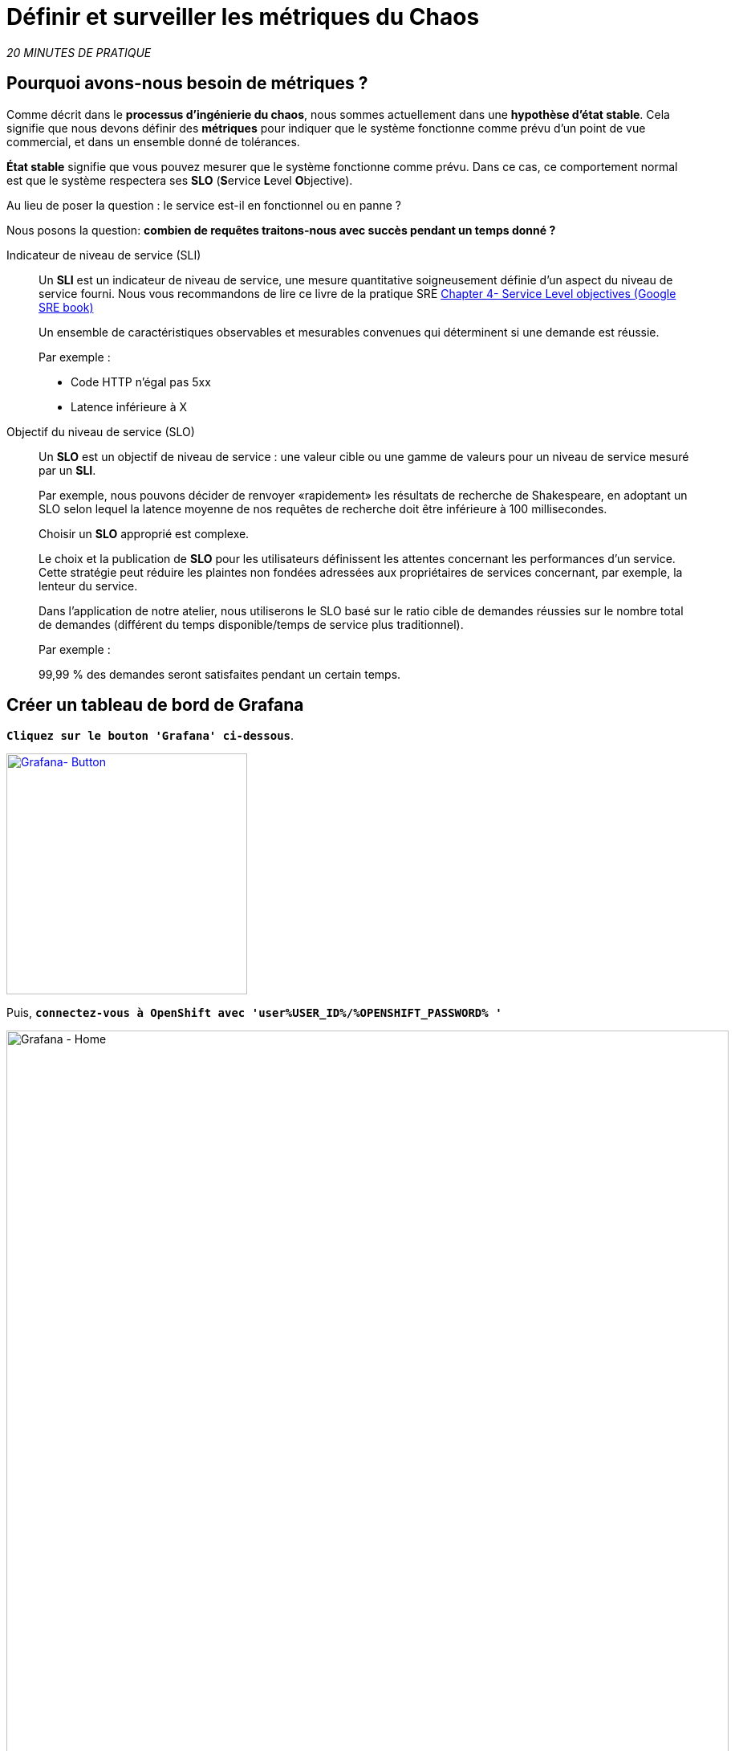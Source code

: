 :markup-in-source: verbatim,attributes,quotes
:CHE_URL: http://codeready-workspaces.%APPS_HOSTNAME_SUFFIX%
:USER_ID: %USER_ID%
:OPENSHIFT_PASSWORD: %OPENSHIFT_PASSWORD%
:KIALI_URL: https://kiali-istio-system.%APPS_HOSTNAME_SUFFIX%
:GRAFANA_URL: https://grafana-istio-system.%APPS_HOSTNAME_SUFFIX%
:COOLSTORE_HOMEPAGE: http://web-chaos-engineering{USER_ID}.%APPS_HOSTNAME_SUFFIX%
:DASHBOARD_GIT_URL: https://raw.githubusercontent.com/mcouliba/chaos-engineering-workshop/%WORKSHOP_GIT_REF%/grafana/chaos-engineering-dashboard.json

= Définir et surveiller les métriques du Chaos

_20 MINUTES DE PRATIQUE_


==  Pourquoi avons-nous besoin de métriques ?

Comme décrit dans le **processus d'ingénierie du chaos**, nous sommes actuellement dans une **hypothèse d'état stable**. Cela signifie que nous devons définir des **métriques** pour indiquer que le système fonctionne comme prévu d'un point de vue commercial, et dans un ensemble donné de tolérances.

**État stable** signifie que vous pouvez mesurer que le système fonctionne comme prévu. Dans ce cas, ce comportement normal est que le système respectera ses **SLO** (**S**ervice **L**evel **O**bjective).

Au lieu de poser la question : le service est-il en fonctionnel ou en panne ?

Nous posons la question: **combien de requêtes traitons-nous avec succès pendant un temps donné ?**

[tabs]
====
Indicateur de niveau de service (SLI)::
+
--
Un **SLI** est un indicateur de niveau de service, une mesure quantitative soigneusement définie d'un aspect du niveau de service fourni. Nous vous recommandons de lire ce livre de la pratique SRE https://sre.google/sre-book/service-level-objectives/[Chapter 4- Service Level objectives (Google SRE book)]

Un ensemble de caractéristiques observables et mesurables convenues qui déterminent si une demande est réussie.

Par exemple :

* Code HTTP n'égal pas 5xx
* Latence inférieure à X
--

Objectif du niveau de service (SLO)::
+
--
Un **SLO** est un objectif de niveau de service : une valeur cible ou une gamme de valeurs pour un niveau de service mesuré par un **SLI**.

Par exemple, nous pouvons décider de renvoyer «rapidement» les résultats de recherche de Shakespeare, en adoptant un SLO selon lequel la latence moyenne de nos requêtes de recherche doit être inférieure à 100 millisecondes.

Choisir un **SLO** approprié est complexe.

Le choix et la publication de **SLO** pour les utilisateurs définissent les attentes concernant les performances d'un service. Cette stratégie peut réduire les plaintes non fondées adressées aux propriétaires de services concernant, par exemple, la lenteur du service.


Dans l'application de notre atelier, nous utiliserons le SLO basé sur le ratio cible de demandes réussies sur le nombre total de demandes (différent du temps disponible/temps de service plus traditionnel).

Par exemple :

99,99 % des demandes seront satisfaites pendant un certain temps.
--

====

== Créer un tableau de bord de Grafana

`*Cliquez sur le bouton 'Grafana' ci-dessous*`.

[link={GRAFANA_URL}]
[window="_blank"]
[role='params-link']
image::grafana-button.png[Grafana- Button, 300]

Puis, `*connectez-vous à OpenShift avec 'user{USER_ID}/{OPENSHIFT_PASSWORD} '*`

image::grafana-home.png[Grafana - Home,900]

Maintenant, créons un tableau de bord pour surveiller le métriques de Chaos.

`*Cliquez sur 'plus (+) signe' > 'Create Dashboard' dans le menu de gauche*`

image::grafana-create-dashboard.png[Grafana - Home,200]

== Créer la métrique Global Request Volume Metric

Créons le premier **métrique qui définit le nombre total de requêtes dans votre namespace**.

`*Cliquez sur « Ajouter une requête » '*`

image::grafana-panel-actions.png[Grafana - Home,500]

Vous allez définir la métrique à l'aide d'un langage de requête appelé Prometheus Query Language (**PromQL**).
Ce langage vous permettra de sélectionner et d'agréger des données de séries chronologiques en temps réel.

Vous utiliserez l'approche incrémentielle suivante pour comprendre et traduire la première métrique en expressions PromQL.

`*Créez progressivement l'expression PromQL en suivant les 4 étapes suivantes et saisissez l'expression dans le champ 'Metrics' pour la requête 'A'*`:

image::grafana-add-query.png[Grafana - Home,700]

[tabs]
====
Étape 1::
+
--

[source,promql,subs="{markup-in-source}",role=copypaste]
.PromQL
----
**istio_requests_total**
----

Il s'agit d'un https://istio.io/latest/docs/reference/config/metrics/[Istio standard metric^] exporté vers Prometheus par défaut.
Il s'agit d'un compteur mesurant le nombre total de requêtes qui sont passées par l'ensemble du maillage de services. Cette métrique a plusieurs
dimensions, par série chronologique dans un espace temps
--

Étape 2::
+
--

[source,promql,subs="{markup-in-source}",role=copypaste]
.PromQL
----
istio_requests_total**{reporter="source", namespace="chaos-engineering{USER_ID}"}**
----

Filtrer la métrique pour utiliser uniquement les requêtes entrantes (_reporter="source"_) de votre environnement (_namespace="chaos-engineering{USER_ID}"_)
--

Étape 3::
+
--

[source,promql,subs="{markup-in-source}",role=copypaste]
.PromQL
----
**increase(**istio_requests_total{reporter="source", namespace="chaos-engineering{USER_ID}"}**[1m])**
----

En ajoutant la fonction **increase()**, la requête renvoie le seul nombre de demandes mesuré au cours de la dernière minute par série temporelle.
--

Étape 4::
+
--

[source,promql,subs="{markup-in-source}",role=copypaste]
.PromQL
----
**sum(**increase(istio_requests_total{reporter="source", namespace="chaos-engineering{USER_ID}"}[1m])**)**
----

Ajout de la fonction **sum()**, la requête retourne le total des requêtes dans votre namespace
--

====

[TIP]
====
**Grafana** permet d'utiliser https://prometheus.io/docs/prometheus/latest/querying/functions/#functions[Functions like rate or increase, etc...]
====

À la fin, vous devriez avoir l'expression suivante dans le champ 'Metrics' pour la requête 'A'.

image::grafana-number-total-promql.png[Grafana - Number Total Request PromQL,900]

En conséquence, vous devriez avoir un graphique temporel similaire à celui-ci:

image::grafana-number-total-graph.png[Grafana - Home,700]

Puis, `*cliquez sur l'icône « Visualization Settings » sur la barre latérale gauche et saisissez les paramètres suivants :*`

.Singlestat Settings
[%header,cols=3*]
|===
|Parameter
|Value
|Description

|Visualization 
|**Singlestat**
|

|Unit 
|**Throughput ops/min (opm)**
|

|Spark Lines
|**Show** enabled
|

|===

image::grafana-visualization-settings.png[Grafana - Home,500]

Ensuite, `*cliquez sur l'icône « General Settings » et saisissez les paramètres suivants :*`

.General Settings
[%header,cols=3*]
|===
|Parameter
|Value
|Description

|Title 
|**Global Request Volume**
|

|===

image::grafana-general-settings.png[Grafana - Home,500]

Enfin, `*cliquez sur l'icône « flèche arrière » au coin supérieur gauche*`

image::grafana-back-arrow.png[Grafana - Home,700]

**Félicitations!!!** Vous venez de créer votre premier Chaos Metric dans un tableau de bord de Grafana !

image::grafana-number-total-singlestat.png[Grafana - Home,700]

`*Cliquez sur l'icône 'disk'*` pour sauver votre travail.

== Créer le taux de réussite global (optionnel)

Après avoir créé la mesure de toutes les requêtes, vous allez définir une **métrique de toutes les requêtes réussies** (~ code d'erreur 5XX) pour 1 minute :

Total des demandes: sum(rate(istio_requests_total{}[$time_interval]))

Demandes réussies: sum(rate(istio_requests_total{response_code!~"5.*"}[$time_interval]))
dans notre cas :

_sum(rate(istio_requests_total{reporter="source", namespace="chaos-engineering{USER_ID}", response_code!~"5.*"}[1m]))/ sum(rate(istio_requests_total{reporter="source", namespace="chaos-engineering{USER_ID}"}[1m])_

image::grafana-global-success-rate-step-1.png[Grafana - Home,900]

Maintenant créons ce nouveau **Global Success Rate (non 5xx réponses) ** METRIC value

`*Cliquez sur le bouton « Ajouter le panneau »*`

image::grafana-add-panel.png[Grafana - Add Panel,100]

et

`*Cliquez sur l'icône (2) 'Add Query'*`

image::grafana-add-query-step1.png[Grafana - Add Query,200]

`*Entrez l'expression suivante dans le champ 'Metrics' pour la requête 'A'*`:

image::grafana-add-query.png[Grafana - Home,700]


[source,promql,subs="{markup-in-source}",role=copypaste]
.PromQL
----
sum(rate(istio_requests_total{reporter="source", namespace="chaos-engineering{USER_ID}", response_code!~"5.*"}[1m]))/ sum(rate(istio_requests_total{reporter="source", namespace="chaos-engineering{USER_ID}"}[1m]))
----

[TIP]
====
**Global Success Rate** est un rapport entre le nombre de requêtes réussies et le nombre de requêtes http.
====



Puis, `*cliquez sur l'icône « Visualization Settings » sur la barre latérale gauche et saisissez les paramètres suivants :*`

.Singlestat Settings
[%header,cols=3*]
|===
|Parameter
|Value
|Description

|Visualization 
|**Singlestat**
|

|Unit 
|**percent (0.0-1.0)**
|

|Thresholds 
|**95,99,99.5**
|

|Spark Lines
|**Show** and **Full height** enabled
|


|===

image::grafana-gsr-step2.png[Grafana - GSR setup ,900]

Ensuite, `*cliquez sur l'icône « General Settings » et saisissez les paramètres suivants :*`

.General Settings
[%header,cols=3*]
|===
|Parameter
|Value
|Description

|Title 
|**Global Success Rate (non 5xx responses)**
|

|===

image::grafana-general-settings-step3.png[Grafana - Home,700]

Enfin, `*cliquez sur l'icône 'back' au coin supérieur gauche puis sur l'icône 'disk'*` pour sauver votre travail.

**Félicitations !** Vous venez de créer votre deuxième Chaos Metric **Global Success Rate (non 5xx réponses)** dans un tableau de bord de Grafana!


== Importer le tableau de bord d'ingénierie Chaos

Vous venez d'apprendre à créer un tableau de bord Grafana. Maintenant, importons le tableau de bord complet de Grafana nécessaire aux expériences de chaos.

`*Cliquez sur le bouton suivant et copiez le contenu*`

[link={DASHBOARD_GIT_URL}]
[window="_blank"]
[role='params-link']
image::chaos-dashboard-button.png[Chaos Dashboard - Button, 300]


Dans {GRAFANA_URL}[Grafana^, role='params-link'], `*Cliquez sur 'plus (+)' > 'Import Dashboard' dans le menu de gauche*`

image::grafana-import-dashboard.png[Grafana - Home,200]

Puis, `*coller le contenu JSON et cliquer sur 'Load' > 'Import'*`

image::grafana-load-dashboard.png[Grafana - Home,700]


[WARNING]
====
 Si vous recevez une erreur mentionnant **"Un tableau de bord dans ce dossier avec le même nom existe déjà"**, `*s'il vous plaît ajouter 'user{USER_ID}' dans le nom*`.

image::error-import-grafana.png[Grafana import Error - Home,900]
====

Vous avez maintenant accès au tableau de bord de Chaos Engineering.

image::grafana-chaos-engineering-dashboard.png[Grafana - Home,700]

== Explore le tableau de bord d'ingénierie Chaos

Retrouvez ici le Dashboard Grafana complet importé

image::full-grafana-dashboard.png[Grafana - Home,900]

Pour explorer ce tableau de bord on peut le voir comme :

Pour explorer ce tableau de bord, nous pouvons le voir comme :

* [Red] un bloc de sélection de filtres dans lequel nous sélectionnons un espace de noms [Rose] ici chaos-engineering{USER_ID} et un service [Cyan] de l'application Voyage
* [Bleu] Bloc A toutes les métriques relatives à l'espace de noms sur lequel l'application est déployée
* [Yellow] Bloc B toutes les métriques relatives à un service spécifié

image::dashboard-explained.png[Grafana - Home,900]

Si nous zoomons dans le bloc A par rapport au **NAMESPACE chaos-engineering{USER_ID}**, nous pouvons voir :

image::grafana-block-A.png[Grafana - Home,900]

* [Red] Global Request Volume => le nombre total de requêtes
* [Yellow] Global Success Rate => Un ratio cible de requêtes réussies sur le nombre total de requêtes .
* [Blue] 4xx et 5xx => Total des requêtes en erreur HTTP 4xx et 5xx
* [Cyan] liste de tous les noms de services disponibles dans l'espace de noms chaos-engineering{USER_ID}
* [Pink] Nombre de requêtes par services
* [Brown] Latence par service
* [Green] Succès des requêtes par services => Ratio de requêtes réussies associées au service



Si nous zoomons dans le bloc B par rapport au **SERVICE** sélectionné, nous pouvons voir :

image::grafana-block-B.png[Grafana - Home,900]

* [Brown]  Erreur Taux dans le service sélectionné = Rapport d'erreur associé au service sélectionné
* [Pink]  Taux de succès = pour identifier QUAND une erreur HTTP se produit dans l'appel de service
* [Blue]  Valeur de latence pour le service
* [Green] Durée de demande pour le service


[IMPORTANT]
====
 Toutes les mesures doivent être mesurées sur une fenêtre de temps (généralement un mois), mais surtout pour cet atelier ici, nous prenons la minute [1m] pour voir quelques changements dans le tableau de bord.
====
